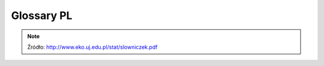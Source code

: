 .. _Machine Learning Glossary PL:

***********
Glossary PL
***********

.. glossary::

    Błąd I rodzaju (prawdopodobieństwo błędu)
        Popełniany, gdy odrzucamy hipotezę zerową. Jest to ryzyko odrzucenia prawdziwej hipotezy zerowej. Np. p=0,05 oznacza, że gdybyśmy nieskończenie wiele razy pobierali próby tej samej wielkości z populacji generalnej o tej samej średniej, to średnio 5 razy na 100 przeprowadzonych testów odrzucilibyśmy hipotezę zerową. Obserwowane różnice między próbami mogą być dziełem przypadku.

    Błąd II rodzaju
        Popełniamy, gdy przyjmujemy hipotezę zerową. Jest to ryzyko przyjęcia fałszywej hipotezy zerowej.

    Błąd standardowy
        Odchylenie standardowe średnich z prób (gdybyśmy wiele razy pobierali próby tej samej wielkości z tej samej populacji generalnej, liczyli z nich średnie, a potem odchylenie standardowe tych średnich). Błąd standardowy zwykle nie da się wyliczyć bezpośrednio – szacuje się go na podstawie odchylenia standardowego obliczonego z pojedynczej próby, dzieląc to odchylenie przez pierwiastek z wielkości tej próby (odchylenie standardowe średnich jest o pierwiastek z N mniejsze niż odchylenie standardowe pomiarów)

    Hipoteza alternatywna
        hipoteza przeciwna do hipotezy zerowej, którą przyjmujemy odrzucając hipotezę zerową.

    Hipoteza zerowa
        hipoteza statystyczna, skonstruowana tak by dało się ją obalić. Zwykle stwierdzenie przeciwne do tego co chcemy udowodnić w wyniku testowania hipotez (o braku różnic/zależności). Np. jeżeli chcemy zbadać różnice w masie ciała między płciami, H0 zakłada brak różnic. Jeżeli w toku analiz H0 zostanie odrzucona, będziemy mogli przyjąć iż płcie różnią się masą.

    Istotność statystyczna
        różnice/zależności, które w wyniku testowania hipotez uważamy, że są cechą populacji generalnej (p równe lub mniejsze niż założony poziom istotności).

    Kodowanie
        zmiana położenia średniej, poprzez operacje typu dodawanie, odejmowanie, dzielenie i mnożenie. Kodowanie nie zmienia kształtu rozkładu

    Korelacja
        metoda służąca do badania siły zależności między dwiema zmiennymi wyrażonymi w skali interwałowej (ciągłymi). Przyjmuje wartości między -1 a 1, przy czym r=0 to brak związku, a wartości 1 i -1 oznaczają, że jedna zmienna wyjaśnia całkowicie zmienność obserwowaną w drugiej zmiennej.

    Liczba stopni swobody
        Jak dużo niezależnych obserwacji składających się na próbę możemy użyć do oszacowania danego parametru statystycznego. Ile pomiarów w próbie może przyjmować dowolne wartości (nie są zdeterminowane przez oszacowane parametry).

    Odchylenie standardowe
        Miara rozproszenia pomiarów wokół średniej. Determinuje kształt rozkładu normalnego (jest parametrem tego rozkładu). Zwykle nie jest znane dla populacji generalnej, obliczane na podstawie próby staje się oszacowaniem dla populacji.

    Parametr
        np. średnia czy odchylenie standardowe w populacji generalnej. Zwykle nieznane dla populacji i szacowane (estymowane) na podstawie próby. Decyduje o wyglądzie rozkładu statystycznego.

    Poziom istotności
        Maksymalna dopuszczalna wartość prawdopodobieństwa, że w procedurze testowania hipotez odrzucimy prawdziwą H0 (maksymalna wartość błędu pierwszego rodzaju jaki dopuszczamy). Nie odrzucimy H0 jeśli wartość błędu I rodzaju miałaby być większa.

    Próba
        Losowo wybrane elementy populacji generalnej.

    Próba reprezentatywna
        to taka w której każdy element populacji ma taką samą szansę pojawienia się w próbie (że każda wartość ma szansę pojawienia się w próbie z prawdopodobieństwem odpowiadającym częstości występowania w populacji takiej wartości). Próbę pobieramy po to wnioskować o całej populacji, gdy cechy tej populacji nie są możliwe do bezpośredniego oszacowania.

    Przedział ufności
        przedział wartości, w którym z określonym prawdopodobieństwem oczekujemy średnia z populacji generalnej. Wyznaczany na podstawie średniej i odchylenia standardowego w próbie pozwala wnioskować o populacji generalnej (o średniej z tej populacji). Np. stwierdzenie iż 95% przedział ufności dla średniej masy ciała nornic to 25- 35g, oznacza że z 95% ufnością oczekujemy, że średnia masa ciała nornic mieści się w granicach 25g do 35g. Przedział jest tym węższy (z większą dokładnością szacuje położenie średniej z populacji) im próba jest większa i im mniejszą ufność przykładamy do oszacowania tego przedziału.

    Regresja
        metoda statystyczna służąca do opisania charakteru zależności między dwiema zmiennymi wyrażonymi w skali interwałowej. Zwykle polega na opisaniu związku między zmiennymi w postaci równania liniowego Y=aX+b, które wyznacza się metodą najmniejszych kwadratów. W przypadku związków przyczynowo-skutkowych regresja pozwala przewidywać wartości zmiennej zależnej na podstawie wartości zmiennej niezależnej.

    Rozkład
        Częstość występowania poszczególnych wartości w populacji.

    Rozkład normalny
        Rozkład pomiarów wokół średniej w populacji (średnie i odchylenie standardowe są parametrami tego rozkładu).

    Rozkład t-Studenta
        Rozkład średnich z prób N-elementowych od średniej ze średnich z prób (średniej z populacji generalnej; parametrem jest liczna stopni swobody).

    Rozkład dwumianowy
        Rozkład częstości sukcesów w próbie N-elementowej (operuje na skali nominalnej dychotomicznej, parametry: wielkość próby, liczba sukcesów, częstość danej kategorii w populacji generalnej).

    Standaryzacja danych
        operacja mająca na celu taką obróbkę danych, żeby dane pochodzące z różnych prób/populacji były ze sobą porównywalnej. Zwykle polega na obliczeniu różnicy między wartością pomiaru a średnią z próby i podzielenie jej przez odchylenie standardowe z tej próby. Dla danych standaryzowanych średnia wynosi zero natomiast odchylenie standardowe równa się jeden.

    Statystyka
        wartość obliczona na podstawie próby, np. średnia, odchylenie standardowe, obliczona w procesie testowania hipotez wartość t, r itp. Statystykę można traktować pod pewnymi warunkami jako oszacowanie parametru (estymator).

    Skala pomiarowa
        Skala interwałowa: pomiary wynikające z mierzenia, ważenia, zwykle wyrażone w liczbach rzeczywistych. Skala porządkowa: kolejność, rangi, zwykle wyrażone w liczbach całkowitych. Skala nominalna: dane w postaci liczebności w jasno zdefiniowanych kategoriach (np. płeć).

    Test dwustronny
        nie można z góry przewidzieć kierunku testowanych różnic/zależności. Korzysta z dwóch stron rozkładu (wartości krytyczne znajdują się po obu stronach rozkładu). Taki test jest testem słabszym niż test jednostronny.

    Test jednostronny
        z góry można przewidzieć kierunek różnic/zależności (o ile w ogóle istnieją). Stosowany zwykle w badaniach jakości – czy spełnione są standardy/normy (np. jakość żywności, wody, produktów). Korzysta z jednej określonej strony rozkładu (wartości krytyczne znajdują się tylko po jednej stronie rozkładu). Test mocniejszy.

    Test statystyczny
        metoda służąca określeniu, czy założona hipoteza zerowa jest prawdziwa czy fałszywa. W wyniku testowania hipotezy staramy się ją odrzucić na podstawie porównania statystyki testu (wynikającej z obliczeń) z wartością krytyczną.

    Test parametryczny
        oparty na parametrach rozkładu normalnego (liczymy w nim średnią i odchylenie standardowe) w odróżnieniu od testu nieparametrycznego, który nie musi spełniać założenia normalności rozkładu w populacji generalnej.

    Transformacja
        Zmiana wartości zmiennej poprzez zastosowanie operacji matematycznej w postaci funkcji matematycznych. Np. potęgowanie, pierwiastkowanie, logarytmowanie itp. Transformacja zmienia kształt rozkładu (wartość zmienia się nieproporcjonalnie).

    Wariancja
        miara rozproszenia danych wokół średniej. Inaczej średnie odchylenie kwadratów od średniej (suma podniesionych do kwadratu różnic między wartością każdego pomiaru w próbie a średnią, podzielona przez wielkość próby - 1)

    Wartość krytyczna
        Wartość z rozkładu teoretycznego, która dla założonego poziomu istotności stanowi wartość graniczną, przy której będziemy odrzucać hipotezę zerową.

    Zmienna niezależna
        Zmienna która wpływa na inną zmienna (kształtuje zmienność zmiennej zależnej). Np. w równaniu Y=aX+b, X jest zmienną niezależną.

    Zmienna zależna
        Jej zmienność chcemy wyjaśnić wpływem innej zmiennej (zmiennej niezależnej). Np. w równaniu Y=aX+b, Y jest zmienną zależną.


.. note:: Źródło: http://www.eko.uj.edu.pl/stat/slowniczek.pdf
